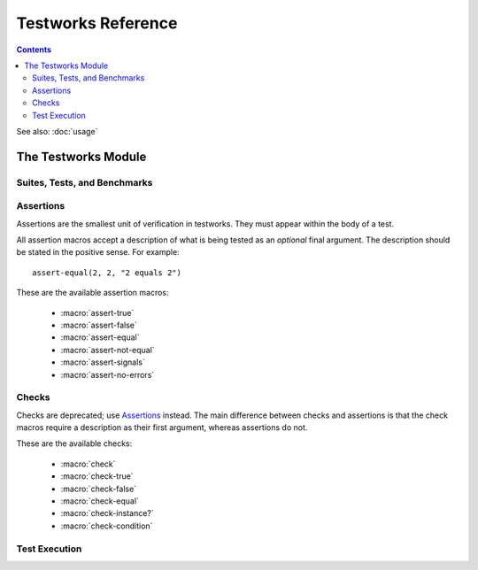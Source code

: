 Testworks Reference
*******************

.. current-library:: testworks
.. current-module:: testworks

.. contents::  Contents
   :local:

.. 1  The Testworks Module
     1.1  Suites, Tests, and Benchmarks
     1.2  Assertions
     1.3  Checks
     1.4  Test Execution

See also: :doc:`usage`


The Testworks Module
====================

Suites, Tests, and Benchmarks
-----------------------------

.. macro:: suite-definer

   Define a new test suite.

   :signature: define suite *suite-name* (#key *setup-function cleanup-function description*) *body* end
   :parameter suite-name: Name of the suite; a Dylan variable name.
   :parameter setup-function: A function to perform setup before the suite starts.
   :parameter cleanup-function: A function to perform teardown after the suite finishes.
   :parameter description: A string describing the purpose of the suite.

   Suites provide a way to group tests and other suites into a single
   executable unit.  Suites may be nested arbitrarily.

   *setup-function* is executed before any tests or sub-suites are
   run.  If *setup-function* signals an error the entire suite is
   skipped and marked as "crashed".

   *cleanup-function* is executed after all sub-suites and tests have
   completed, regardless of whether an error is signaled.

.. macro:: test-definer

   Define a new test.

   :signature: define test *test-name* (#key *description, tags*) *body* end
   :parameter test-name: Name of the test; a Dylan variable name.
   :parameter description: A string describing the purpose of the test.
   :parameter tags: A list of strings to tag this test.

   Tests may contain arbitrary code, plus any number of assertions.
   If any assertion fails the test will fail, but any remaining
   assertions in the test will still be executed.  If code outside of
   an assertion signals an error, the test is marked as "crashed" and
   remaining assertions are skipped.

   *tags* provide a way to select or filter out specific tests during
   a test run.  The Testworks command-line (provided by
   :func:`run-test-application`) provides a ``--tag`` option for this
   purpose.

.. macro:: benchmark-definer

   Define a new benchmark.

   :signature: define benchmark *name* (#key *description, tags*) *body* end
   :parameter name: Name of the benchmark; a Dylan variable name.
   :parameter description: A string describing the purpose of the benchmark.
   :parameter tags: A list of strings to tag this benchmark.

   Benchmarks may contain arbitrary code and may use assertions,
   although that isn't required.  If the benchmark signals an error it
   is marked as "crashed".

   *tags* provide a way to select or filter out specific tests during
   a test run.  The Testworks command-line (provided by
   :func:`run-test-application`) provides a ``--tag`` option for this
   purpose.

Assertions
----------

Assertions are the smallest unit of verification in testworks.  They
must appear within the body of a test.

All assertion macros accept a description of what is being tested as
an *optional* final argument.  The description should be stated in the
positive sense.  For example::

    assert-equal(2, 2, "2 equals 2")

These are the available assertion macros:

  * :macro:`assert-true`
  * :macro:`assert-false`
  * :macro:`assert-equal`
  * :macro:`assert-not-equal`
  * :macro:`assert-signals`
  * :macro:`assert-no-errors`

.. macro:: assert-true

   Assert that an expression evaluates to a true value.  Importantly,
   this does not mean the expression is exactly ``#t``, but rather
   that it is *not* ``#f``.  If you want to explicitly test for
   equality to ``#t`` use ``assert-equal(#t, ...)`` or
   ``assert-true(#t = ...)``.

   :signature: assert-true *expression* [ *description* ]

   :parameter expression: any expression
   :parameter description: A description of what the assertion tests.
      This should be stated in positive form, such as "two is less
      than three".  If no description is supplied one will be
      automatically generated based on the text of the expression.

   :example:

      .. code-block:: dylan

         assert-true(has-fleas?(my-dog))
         assert-true(has-fleas?(my-dog), "my dog has fleas")

.. macro:: assert-false

   Assert that an expression evaluates to ``#f``.

   :signature: assert-false *expression* [ *description* ]

   :parameter expression: any expression
   :parameter description: A description of what the assertion tests.
      This should be stated in positive form, such as "three is less
      than two".  If no description is supplied one will be
      automatically generated based on the text of the expression.

   :example:

      .. code-block:: dylan

         assert-false(3 < 2)
         assert-false(6 = 7, "six equals seven")

.. macro:: assert-equal

   Assert that two values are equal using ``=`` as the comparison
   function.  Using this macro is preferable to using ``assert-true(a
   = b)`` because the failure messages are much better when comparing
   certain types of objects, such as collections.

   :signature: assert-equal *expression1* *expression2* [ *description* ]

   :parameter expression1: any expression
   :parameter expression2: any expression
   :parameter description: A description of what the assertion tests.
      This should be stated in positive form, such as "two equals
      two".  If no description is supplied one will be automatically
      generated based on the text of the two expressions.

   :example:

      .. code-block:: dylan

         assert-equal(2, my-complicated-method())
         assert-equal(this, that, "this and that are the same")

.. macro:: assert-not-equal

   Assert that two values are not equal using ``~=`` as the comparison
   function.  Using this macro is preferable to using ``assert-true(a
   ~= b)`` or ``assert-false(a = b)`` because the generated failure
   messages can be better.

   :signature: assert-not-equal *expression1* *expression2* [ *description* ]

   :parameter expression1: any expression
   :parameter expression2: any expression
   :parameter description: A description of what the assertion tests.
      This should be stated so as to express what the correct result
      would be, for example "two does not equal three".  If no
      description is supplied one will be automatically generated
      based on the text of the two expressions.

   :example:

      .. code-block:: dylan

         assert-not-equal(2, my-complicated-method())
         assert-not-equal(this, that, "this does not equal that")

.. macro:: assert-signals

   Assert that an expression signals a given condition class.

   :signature: assert-signals *condition*, *expression* [ *description* ]

   :parameter condition: an expression that yields a condition class
   :parameter expression: any expression
   :parameter description: A description of what the assertion tests.
      This should be stated in positive form, such as "two is less
      than three".  If no description is supplied one will be
      automatically generated based on the text of the expression.

   The assertion succeeds if the expected *condition* is signaled by
   the evaluation of *expression*.

   :example:

      .. code-block:: dylan

         assert-signals(<division-by-zero-error>, 3 / 0)
         assert-signals(<division-by-zero-error>, 3 / 0,
                        "my super special description")

.. macro:: assert-no-errors

   Assert that an expression does not signal any errors.

   :signature: assert-no-errors *expression* [ *description* ]

   :parameter expression: any expression 
   :parameter description: A description of what the assertion tests.
      This should be stated in positive form, such as "two is less
      than three".  If no description is supplied one will be
      automatically generated based on the text of the expression.

   The assertion succeeds if no error is signaled by the evaluation of
   *expression*.

   Use of this macro is preferable to simply executing *expression* as
   part of the test body for two reasons.  First, it can clarify the
   purpose of the test, by telling the reader "here's an expression
   that is explicitly being tested, and not just part of the test
   setup."  Second, if the assertion signals an error the test will
   record that fact and continue, as opposed to taking a non-local
   exit.  Third, it will show up in generated reports.

   :example:

      .. code-block:: dylan

         assert-no-errors(my-hairy-logic())
         assert-no-errors(my-hairy-logic(),
                          "hairy logic completes without error")


Checks
------

Checks are deprecated; use `Assertions`_ instead.  The main difference
between checks and assertions is that the check macros require a
description as their first argument, whereas assertions do not.

These are the available checks:

  * :macro:`check`
  * :macro:`check-true`
  * :macro:`check-false`
  * :macro:`check-equal`
  * :macro:`check-instance?`
  * :macro:`check-condition`


.. macro:: check

   Perform a check within a test.

   :signature: check *name* *function* #rest *arguments*

   :parameter name: An instance of ``<string>``.
   :parameter function: The function to check.
   :parameter #rest arguments: The arguments for ``function``.

   :example:

     .. code-block:: dylan

       check("Test less than operator", \<, 2, 3)


.. macro:: check-condition

   Check that a given condition is signalled.

   :signature: check-condition *name* *expected* *expression*

   :parameter name: An instance of ``<string>``.
   :parameter expected: The expected condition class.
   :parameter expression: An expression.

   :example:

     .. code-block:: dylan

       check-condition("format-to-string crashes when missing an argument",
                       <error>, format-to-string("Hello %s"));


.. macro:: check-equal

   Check that 2 expressions are equal.

   :signature: check-equal *name* *expected* *expression*

   :parameter name: An instance of ``<string>``.
   :parameter expected: The expected value of ``expression``.
   :parameter expression: An expression.

   :example:

     .. code-block:: dylan

       check-equal("condition-to-string of an error produces correct string",
                   "Hello",
                   condition-to-string(make(<simple-error>, format-string: "Hello")));


.. macro:: check-false

   Check that an expression has a result of ``#f``.

   :signature: check-false *name* *expression*

   :parameter name: An instance of ``<string>``.
   :parameter expression: An expression.

   :example:

     .. code-block:: dylan

       check-false("unsupplied?(#f) == #f", unsupplied?(#f));


.. macro:: check-instance?

   Check that the result of an expression is an instance of a given class.

   :signature: check-instance? *name* *type* *expression*

   :parameter name: An instance of ``<string>``.
   :parameter type: The expected class.
   :parameter expression: An expression.

   :example:

     .. code-block:: dylan

       check-instance?("subclass returns type",
                       <type>, subclass(<string>));


.. macro:: check-true

   Check that the result of an expression is not ``#f``.

   :signature: check-true *name* *expression*

   :parameter name: An instance of ``<string>``.
   :parameter expression: An expression.

   :description:

     Note that if you want to explicitly check if an expression
     evaluates to ``#t``, you should use :func:`check-equal`.

   :example:

     .. code-block:: dylan

       check-true("unsupplied?($unsupplied)", unsupplied?($unsupplied));


Test Execution
--------------

.. function:: run-test-application

   Run a test suite or test as part of a stand-alone test executable.

   :signature: run-test-application *suite-or-test* => ()
   :parameter suite-or-test: An instance of :class:`<suite>` or :class:`<runnable>`.

   This is the main entry point to run a set of tests in Testworks.
   It parses the command-line and based on the specified options
   selects the set of suites or tests to run, runs them, and generates
   a final report of the results.

   Internally, :func:`run-test-application` creates a
   :class:`<test-runner>` based on the command-line options and then
   calls :func:`run-tests` with the runner and *suite-or-test*.

.. function:: test-option

   Return an option value passed on the test-application command line.

   :signature: test-option *name* #key *default* => *value*
   :parameter name: An instance of type :drm:`<string>`.
   :parameter #key default: An instance of type :drm:`<string>`.
   :value value: An instance of type :drm:`<string>`.

   :description:

   Returns an option value passed to the test on the test application
   command line, in the form ``*name*=*value*``. If no option value
   was given, the *default* value is returned if one was supplied,
   otherwise an error is signalled.

   This feature allows information about external resources, such as
   path names of reference data files, or the hostname of a test
   database server, to be supplied on the command line of the test
   application and retrieved by the test.

.. TODO(cgay): document the remaining exported names.
